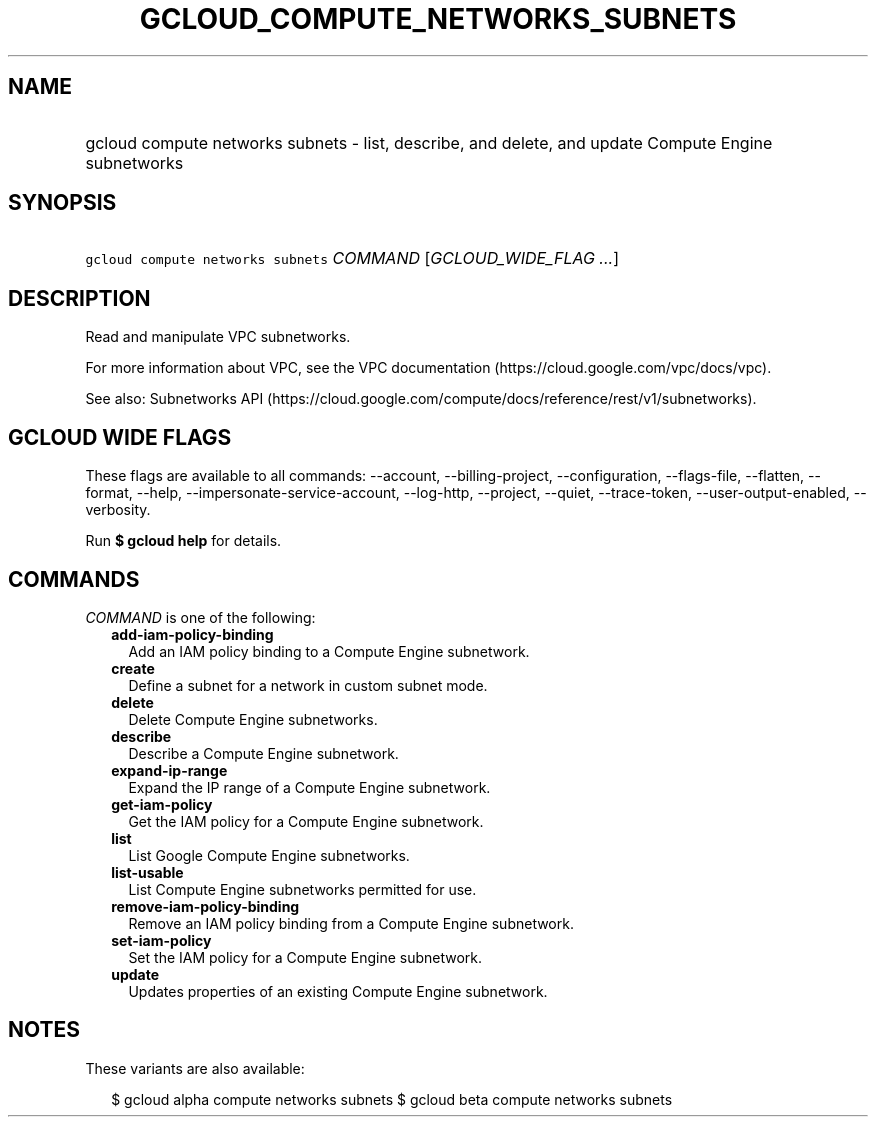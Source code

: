 
.TH "GCLOUD_COMPUTE_NETWORKS_SUBNETS" 1



.SH "NAME"
.HP
gcloud compute networks subnets \- list, describe, and delete, and update Compute Engine subnetworks



.SH "SYNOPSIS"
.HP
\f5gcloud compute networks subnets\fR \fICOMMAND\fR [\fIGCLOUD_WIDE_FLAG\ ...\fR]



.SH "DESCRIPTION"

Read and manipulate VPC subnetworks.

For more information about VPC, see the VPC documentation
(https://cloud.google.com/vpc/docs/vpc).

See also: Subnetworks API
(https://cloud.google.com/compute/docs/reference/rest/v1/subnetworks).



.SH "GCLOUD WIDE FLAGS"

These flags are available to all commands: \-\-account, \-\-billing\-project,
\-\-configuration, \-\-flags\-file, \-\-flatten, \-\-format, \-\-help,
\-\-impersonate\-service\-account, \-\-log\-http, \-\-project, \-\-quiet,
\-\-trace\-token, \-\-user\-output\-enabled, \-\-verbosity.

Run \fB$ gcloud help\fR for details.



.SH "COMMANDS"

\f5\fICOMMAND\fR\fR is one of the following:

.RS 2m
.TP 2m
\fBadd\-iam\-policy\-binding\fR
Add an IAM policy binding to a Compute Engine subnetwork.

.TP 2m
\fBcreate\fR
Define a subnet for a network in custom subnet mode.

.TP 2m
\fBdelete\fR
Delete Compute Engine subnetworks.

.TP 2m
\fBdescribe\fR
Describe a Compute Engine subnetwork.

.TP 2m
\fBexpand\-ip\-range\fR
Expand the IP range of a Compute Engine subnetwork.

.TP 2m
\fBget\-iam\-policy\fR
Get the IAM policy for a Compute Engine subnetwork.

.TP 2m
\fBlist\fR
List Google Compute Engine subnetworks.

.TP 2m
\fBlist\-usable\fR
List Compute Engine subnetworks permitted for use.

.TP 2m
\fBremove\-iam\-policy\-binding\fR
Remove an IAM policy binding from a Compute Engine subnetwork.

.TP 2m
\fBset\-iam\-policy\fR
Set the IAM policy for a Compute Engine subnetwork.

.TP 2m
\fBupdate\fR
Updates properties of an existing Compute Engine subnetwork.


.RE
.sp

.SH "NOTES"

These variants are also available:

.RS 2m
$ gcloud alpha compute networks subnets
$ gcloud beta compute networks subnets
.RE

